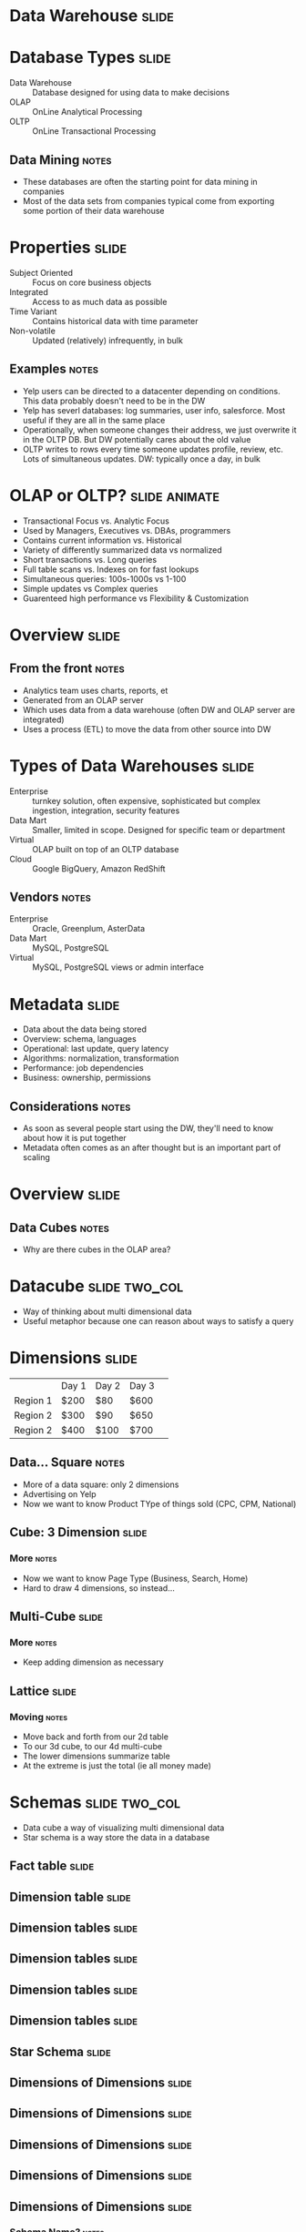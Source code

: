 * Data Warehouse :slide:

* Database Types :slide:
  + Data Warehouse :: Database designed for using data to make decisions
  + OLAP :: OnLine Analytical Processing
  + OLTP :: OnLine Transactional Processing
** Data Mining :notes:
   + These databases are often the starting point for data mining in companies
   + Most of the data sets from companies typical come from exporting some
     portion of their data warehouse

* Properties :slide:
  + Subject Oriented :: Focus on core business objects
  + Integrated :: Access to as much data as possible
  + Time Variant :: Contains historical data with time parameter
  + Non-volatile :: Updated (relatively) infrequently, in bulk
** Examples :notes:
   + Yelp users can be directed to a datacenter depending on conditions. This
     data probably doesn't need to be in the DW
   + Yelp has severl databases: log summaries, user info, salesforce. Most
     useful if they are all in the same place
   + Operationally, when someone changes their address, we just overwrite it in
     the OLTP DB. But DW potentially cares about the old value
   + OLTP writes to rows every time someone updates profile, review, etc. Lots of
     simultaneous updates. DW: typically once a day, in bulk

* OLAP or OLTP? :slide:animate:
  + Transactional Focus vs. Analytic Focus
  + Used by Managers, Executives vs. DBAs, programmers
  + Contains current information vs. Historical
  + Variety of differently summarized data vs normalized
  + Short transactions vs. Long queries
  + Full table scans vs. Indexes on for fast lookups
  + Simultaneous queries: 100s-1000s vs 1-100
  + Simple updates vs Complex queries
  + Guarenteed high performance vs Flexibility & Customization

* Overview :slide:
  [[file:img/olap-overview.png]]
** From the front :notes:
   + Analytics team uses charts, reports, et
   + Generated from an OLAP server
   + Which uses data from a data warehouse (often DW and OLAP server are
     integrated)
   + Uses a process (ETL) to move the data from other source into DW

* Types of Data Warehouses :slide:
  + Enterprise :: turnkey solution, often expensive, sophisticated but complex
    ingestion, integration, security features
  + Data Mart :: Smaller, limited in scope. Designed for specific team or
    department
  + Virtual :: OLAP built on top of an OLTP database
  + Cloud :: Google BigQuery, Amazon RedShift
** Vendors :notes:
   + Enterprise :: Oracle, Greenplum, AsterData
   + Data Mart :: MySQL, PostgreSQL
   + Virtual :: MySQL, PostgreSQL views or admin interface

* Metadata :slide:
  + Data about the data being stored
  + Overview: schema, languages
  + Operational: last update, query latency
  + Algorithms: normalization, transformation
  + Performance: job dependencies
  + Business: ownership, permissions
** Considerations :notes:
   + As soon as several people start using the DW, they'll need to know about
     how it is put together
   + Metadata often comes as an after thought but is an important part of
     scaling

* Overview :slide:
  [[file:img/olap-overview.png]]
** Data Cubes :notes:
   + Why are there cubes in the OLAP area?

* Datacube :slide:two_col:
  + Way of thinking about multi dimensional data
  + Useful metaphor because one can reason about ways to satisfy a query
  [[file:img/BorgFirstContact.jpg]]

* Dimensions :slide:
 |          | Day 1 | Day 2 | Day 3 | 
 | Region 1 | $200  | $80   | $600  | 
 | Region 2 | $300  | $90   | $650  | 
 | Region 2 | $400  | $100  | $700  | 
** Data... Square :notes:
   + More of a data square: only 2 dimensions
   + Advertising on Yelp
   + Now we want to know Product TYpe of things sold (CPC, CPM, National)

** Cube: 3 Dimension :slide:
[[file:img/cube-3d.gif]]
*** More :notes:
   + Now we want to know Page Type (Business, Search, Home)
   + Hard to draw 4 dimensions, so instead...

** Multi-Cube :slide:
[[file:img/cube-4d.png]]
*** More :notes:
   + Keep adding dimension as necessary

** Lattice :slide:
   [[file:img/cube-lattice.jpg]]
*** Moving :notes:
   + Move back and forth from our 2d table
   + To our 3d cube, to our 4d multi-cube
   + The lower dimensions summarize table
   + At the extreme is just the total (ie all money made)

* Schemas :slide:two_col:
  + Data cube a way of visualizing multi dimensional data
  + Star schema is a way store the data in a database
  [[file:img/sun.jpg]]

** Fact table :slide:
  [[file:img/star-1.png]]

** Dimension table :slide:
  [[file:img/star-2.png]]

** Dimension tables :slide:
  [[file:img/star-3.png]]

** Dimension tables :slide:
  [[file:img/star-3.png]]

** Dimension tables :slide:
  [[file:img/star-4.png]]

** Dimension tables :slide:
  [[file:img/star-5.png]]

** Star Schema :slide:
  [[file:img/star-schema.jpg]]

** Dimensions of Dimensions :slide:
  [[file:img/star-6.png]]

** Dimensions of Dimensions :slide:
  [[file:img/star-7.png]]

** Dimensions of Dimensions :slide:
  [[file:img/star-8.png]]

** Dimensions of Dimensions :slide:
  [[file:img/star-9.png]]

** Dimensions of Dimensions :slide:
  [[file:img/star-9.png]]
*** Schema Name? :notes:
   + Any guesses what this fractal looking schema is called?

** Snowflake Schema :slide:
   + Schema with radiating dimension tables
  [[file:img/star-snowflake.jpg]]

** Constellation Schema :slide:
   + Schema with several fact tables and related dimensions
  [[file:img/star-constilation.jpg]]

* Data Warehouse Operations :slide:
  + Rollup :: Summarize data along fewer dimensions
  + Drill-down :: Get details within a particular dimension
  + Slice :: Select a particular value in a dimension
  + Dice :: Consider a subset of the values in a dimension
  + Pivot :: Swap, or rotate dimensions
** Examples :notes:
   + Rollup :: What countries are selling the most ads?
   + Drill-down :: Spike in Q1 ad views. Which month most responsible?
   + Slice :: Chart sales only for CPC
   + Dice :: Only look at sales in US, IT, DE
   + Pivot :: Swap axis on a chart

* Materialized Views :slide:
  + Full :: Pre-compute and store desired cubes
  + None :: Calculate summaries on the fly
  + Partial :: Variety of strategies: eg. cache results after calculating
** Usefulness :notes:
   + For the country sample, do we have those summaries stored in another DB
     table? On disk?  By month? Year?
   + Storing all possible summarize expensive when loading data, and requires a
     lot more storage

* Architecture :slide:
  + ROLAP :: Relational. Implement OLAP on top of a relational database
  + MOLAP :: Multidimensional. Implements data cube as storage paradigm
  + HOLAP :: Hybrid. Data in ROLAP, rollups in MOLAP
  + Specialized :: Often distributed storage, parallel DB technology
  + NoSQL :: Store data as key-value pairs, optimized in different ways
** Details :notes:
   + ROLAP :: MySQL, PostgreSQL
   + MOLAP :: Oracle, Palo
   + HOLAP :: MS SQL
   + Specialized: AsterData, Greenplumb
   + NoSQL: Hive, BigTable, Cassandra

* *Break* :slide:

#+STYLE: <link rel="stylesheet" type="text/css" href="production/common.css" />
#+STYLE: <link rel="stylesheet" type="text/css" href="production/screen.css" media="screen" />
#+STYLE: <link rel="stylesheet" type="text/css" href="production/projection.css" media="projection" />
#+STYLE: <link rel="stylesheet" type="text/css" href="production/color-blue.css" media="projection" />
#+STYLE: <link rel="stylesheet" type="text/css" href="production/presenter.css" media="presenter" />
#+STYLE: <link href='http://fonts.googleapis.com/css?family=Lobster+Two:700|Yanone+Kaffeesatz:700|Open+Sans' rel='stylesheet' type='text/css'>

#+BEGIN_HTML
<script type="text/javascript" src="production/org-html-slideshow.js"></script>
#+END_HTML

# Local Variables:
# org-export-html-style-include-default: nil
# org-export-html-style-include-scripts: nil
# buffer-file-coding-system: utf-8-unix
# End:
